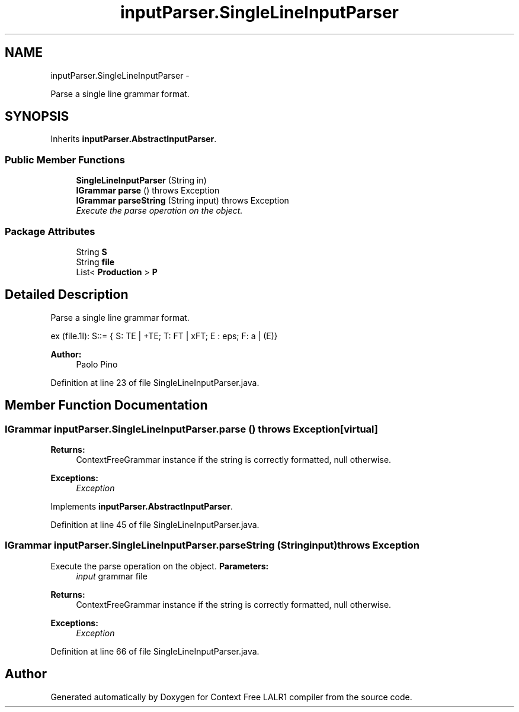 .TH "inputParser.SingleLineInputParser" 3 "Wed Mar 21 2012" "Version 1.1" "Context Free LALR1 compiler" \" -*- nroff -*-
.ad l
.nh
.SH NAME
inputParser.SingleLineInputParser \- 
.PP
Parse a single line grammar format\&.  

.SH SYNOPSIS
.br
.PP
.PP
Inherits \fBinputParser\&.AbstractInputParser\fP\&.
.SS "Public Member Functions"

.in +1c
.ti -1c
.RI "\fBSingleLineInputParser\fP (String in)"
.br
.ti -1c
.RI "\fBIGrammar\fP \fBparse\fP ()  throws Exception "
.br
.ti -1c
.RI "\fBIGrammar\fP \fBparseString\fP (String input)  throws Exception "
.br
.RI "\fIExecute the parse operation on the object\&. \fP"
.in -1c
.SS "Package Attributes"

.in +1c
.ti -1c
.RI "String \fBS\fP"
.br
.ti -1c
.RI "String \fBfile\fP"
.br
.ti -1c
.RI "List< \fBProduction\fP > \fBP\fP"
.br
.in -1c
.SH "Detailed Description"
.PP 
Parse a single line grammar format\&. 

ex (file\&.1l): S::= { S: TE | +TE; T: FT | xFT; E : eps; F: a | (E)} 
.PP
\fBAuthor:\fP
.RS 4
Paolo Pino 
.RE
.PP

.PP
Definition at line 23 of file SingleLineInputParser\&.java\&.
.SH "Member Function Documentation"
.PP 
.SS "\fBIGrammar\fP \fBinputParser\&.SingleLineInputParser\&.parse\fP ()  throws Exception \fC [virtual]\fP"
\fBReturns:\fP
.RS 4
ContextFreeGrammar instance if the string is correctly formatted, null otherwise\&. 
.RE
.PP
\fBExceptions:\fP
.RS 4
\fIException\fP 
.RE
.PP

.PP
Implements \fBinputParser\&.AbstractInputParser\fP\&.
.PP
Definition at line 45 of file SingleLineInputParser\&.java\&.
.SS "\fBIGrammar\fP \fBinputParser\&.SingleLineInputParser\&.parseString\fP (Stringinput)  throws Exception "

.PP
Execute the parse operation on the object\&. \fBParameters:\fP
.RS 4
\fIinput\fP grammar file 
.RE
.PP
\fBReturns:\fP
.RS 4
ContextFreeGrammar instance if the string is correctly formatted, null otherwise\&. 
.RE
.PP
\fBExceptions:\fP
.RS 4
\fIException\fP 
.RE
.PP

.PP
Definition at line 66 of file SingleLineInputParser\&.java\&.

.SH "Author"
.PP 
Generated automatically by Doxygen for Context Free LALR1 compiler from the source code\&.
